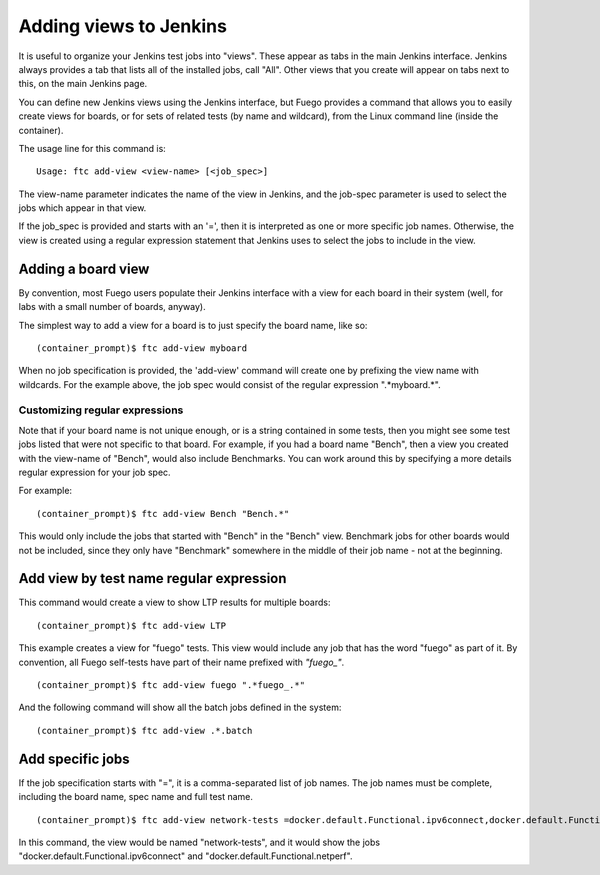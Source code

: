 .. _addingViewstoJenkins:


#########################
Adding views to Jenkins
#########################

It is useful to organize your Jenkins test jobs into "views".  These appear
as tabs in the main Jenkins interface. Jenkins always provides a tab
that lists all of the installed jobs, call "All".  Other views that you
create will appear on tabs next to this, on the main Jenkins page.

You can define new Jenkins views using the Jenkins interface,
but Fuego provides a command that allows you to easily create views
for boards, or for sets of related tests (by name and wildcard), from the
Linux command line (inside the container).

The usage line for this command is: ::

  Usage: ftc add-view <view-name> [<job_spec>]


The view-name parameter indicates the name of the view in Jenkins,
and the job-spec parameter is used to select the jobs which appear in
that view.

If the job_spec is provided and starts with an '=', then it is 
interpreted as one or more specific job names.  Otherwise, the view
is created using a regular expression statement that Jenkins uses to select
the jobs to include in the view.

======================
Adding a board view 
======================

By convention, most Fuego users populate their Jenkins interface with
a view for each board in their system (well, for labs with a small number
of boards, anyway).

The simplest way to add a view for a board is to just specify the
board name, like so: ::

  (container_prompt)$ ftc add-view myboard


When no job specification is provided, the 'add-view' command
will create one by prefixing the view name with
wildcards.  For the example above, the job spec would consist
of the regular expression ".*myboard.*".

Customizing regular expressions
==================================

Note that if your board name is not unique enough, or is a string
contained in some tests, then
you might see some test jobs listed that were not specific
to that board.  For example, if you had a board name "Bench",
then a view you created with the view-name of "Bench", would also
include Benchmarks.  You can work around this by specifying a more
details regular expression for your job spec.

For example: ::

  (container_prompt)$ ftc add-view Bench "Bench.*"


This would only include the jobs that started with "Bench" in the "Bench"
view.  Benchmark jobs for other boards would not be included, since they
only have "Benchmark" somewhere in the middle of their job name - not at the
beginning.

===============================================
Add view by test name regular expression
===============================================

This command would create a view to show LTP results for multiple boards: ::

 (container_prompt)$ ftc add-view LTP

This example creates a view for "fuego" tests. This view
would include any job that has the word "fuego" as part of it.
By convention, all Fuego self-tests have part of their name
prefixed with  *"fuego_"*.  ::


  (container_prompt)$ ftc add-view fuego ".*fuego_.*"


And the following command will show all the batch jobs defined in the system: ::

  (container_prompt)$ ftc add-view .*.batch



======================
Add specific jobs
======================

If the job specification starts with "=", it is a comma-separated
list of job names.  The job names must be complete, including the
board name, spec name and full test name. ::


  (container_prompt)$ ftc add-view network-tests =docker.default.Functional.ipv6connect,docker.default.Functional.netperf


In this command, the view would be named "network-tests", and it would show
the jobs "docker.default.Functional.ipv6connect" and "docker.default.Functional.netperf".




